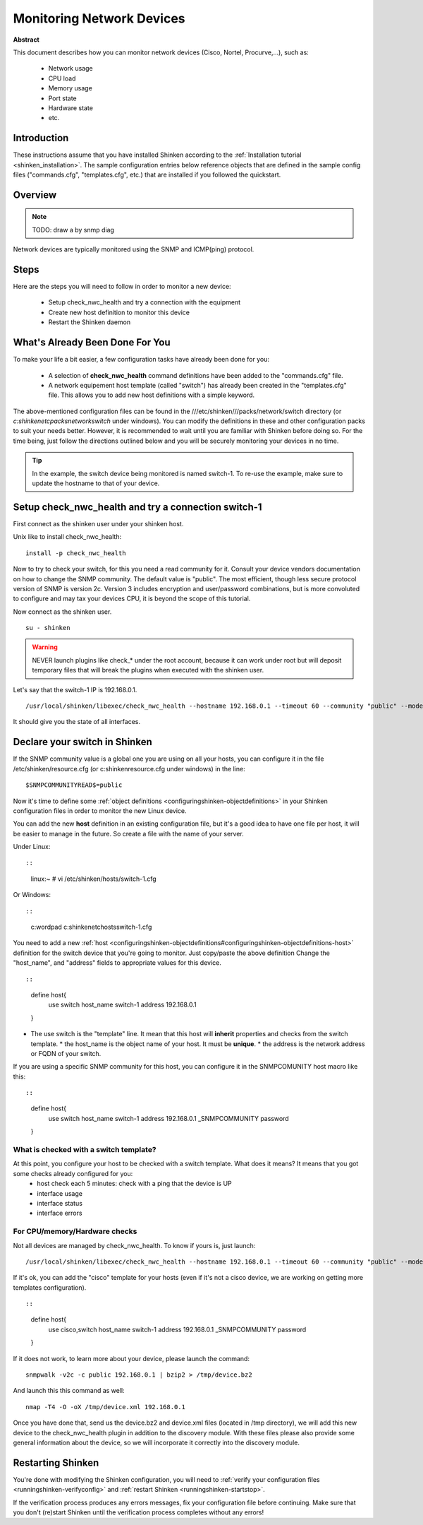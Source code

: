.. _router_or_switch:



Monitoring Network Devices
==========================


**Abstract**

This document describes how you can monitor network devices (Cisco, Nortel, Procurve,...), such as:

  * Network usage
  * CPU load
  * Memory usage
  * Port state
  * Hardware state
  * etc.



Introduction 
-------------


These instructions assume that you have installed Shinken according to the :ref:`Installation tutorial <shinken_installation>`. The sample configuration entries below reference objects that are defined in the sample config files ("commands.cfg", "templates.cfg", etc.) that are installed if you followed the quickstart.



Overview 
---------


.. note::  TODO: draw a by snmp diag 

Network devices are typically monitored using the SNMP and ICMP(ping) protocol.



Steps 
------


Here are the steps you will need to follow in order to monitor a new device:

  - Setup check_nwc_health and try a connection with the equipment
  - Create new host definition to monitor this device
  - Restart the Shinken daemon




What's Already Been Done For You 
---------------------------------


To make your life a bit easier, a few configuration tasks have already been done for you:

  * A selection of **check_nwc_health** command definitions have been added to the "commands.cfg" file.
  * A network equipement host template (called "switch") has already been created in the "templates.cfg" file. This allows you to add new host definitions with a simple keyword.

The above-mentioned configuration files can be found in the ///etc/shinken///packs/network/switch directory (or *c:\shinken\etc\packs\network\switch* under windows). You can modify the definitions in these and other configuration packs to suit your needs better. However, it is recommended to wait until you are familiar with Shinken before doing so. For the time being, just follow the directions outlined below and you will be securely monitoring your devices in no time.

.. tip::  In the example, the switch device being monitored is named switch-1. To re-use the example, make sure to update the hostname to that of your device.




Setup check_nwc_health and try a connection switch-1 
-----------------------------------------------------


First connect as the shinken user under your shinken host.

Unix like to install check_nwc_health:
  
::

  
   install -p check_nwc_health
  
  
Now to try to check your switch, for this you need a read community for it. Consult your device vendors documentation on how to change the SNMP community. The default value is "public". The most efficient, though less secure protocol version of SNMP is version 2c. Version 3 includes encryption and user/password combinations, but is more convoluted to configure and may tax your devices CPU, it is beyond the scope of this tutorial.

Now connect as the shinken user.
  
::

  
  su - shinken


.. warning::  NEVER launch plugins like check_* under the root account, because it can work under root but will deposit temporary files that will break the plugins when executed with the shinken user.

Let's say that the switch-1 IP is 192.168.0.1.

  
::

  
  /usr/local/shinken/libexec/check_nwc_health --hostname 192.168.0.1 --timeout 60 --community "public" --mode interface-status


It should give you the state of all interfaces.




Declare your switch in Shinken 
-------------------------------


If the SNMP community value is a global one you are using on all your hosts, you can configure it in the file /etc/shinken/resource.cfg (or c:\shinken\resource.cfg under windows) in the line:
  
::

  
  $SNMPCOMMUNITYREAD$=public


Now it's time to define some :ref:`object definitions <configuringshinken-objectdefinitions>` in your Shinken configuration files in order to monitor the new Linux device.

You can add the new **host** definition in an existing configuration file, but it's a good idea to have one file per host, it will be easier to manage in the future. So create a file with the name of your server.

Under Linux:
  
::

  
  
::

  linux:~ # vi /etc/shinken/hosts/switch-1.cfg
  
Or Windows:
  
::

  
  
::

  c:\ wordpad   c:\shinken\etc\hosts\switch-1.cfg
  
  
You need to add a new :ref:`host <configuringshinken-objectdefinitions#configuringshinken-objectdefinitions-host>` definition for the switch device that you're going to monitor. Just copy/paste the above definition Change the "host_name", and "address" fields to appropriate values for this device.

  
::

  
  
::

  define host{
      use             switch
      host_name       switch-1
      address         192.168.0.1
  }
  
  

* The use switch is the "template" line. It mean that this host will **inherit** properties and checks from the switch template.
  * the host_name is the object name of your host. It must be **unique**.
  * the address is the network address or FQDN of your switch.

If you are using a specific SNMP community for this host, you can configure it in the SNMPCOMUNITY host macro like this:
  
::

  
  
::

  define host{
      use             switch
      host_name       switch-1
      address         192.168.0.1
      _SNMPCOMMUNITY  password             
  }
  
  
  


What is checked with a switch template? 
~~~~~~~~~~~~~~~~~~~~~~~~~~~~~~~~~~~~~~~~


At this point, you configure your host to be checked with a switch template. What does it means? It means that you got some checks already configured for you:
  * host check each 5 minutes: check with a ping that the device is UP
  * interface usage
  * interface status
  * interface errors



For CPU/memory/Hardware checks 
~~~~~~~~~~~~~~~~~~~~~~~~~~~~~~~


Not all devices are managed by check_nwc_health. To know if yours is, just launch:

  
::

  
  /usr/local/shinken/libexec/check_nwc_health --hostname 192.168.0.1 --timeout 60 --community "public" --mode hardware-health


If it's ok, you can add the "cisco" template for your hosts (even if it's not a cisco device, we are working on getting more templates configuration).

  
::

  
  
::

  define host{
      use             cisco,switch
      host_name       switch-1
      address         192.168.0.1
      _SNMPCOMMUNITY  password             
  }
  
  
If it does not work, to learn more about your device, please launch the command:
  
::

  
  snmpwalk -v2c -c public 192.168.0.1 | bzip2 > /tmp/device.bz2

And launch this this command as well:
  
::

  
  nmap -T4 -O -oX /tmp/device.xml 192.168.0.1


Once you have done that, send us the device.bz2 and device.xml files (located in /tmp directory), we will add this new device to the check_nwc_health plugin in addition to the discovery module.
With these files please also provide some general information about the device, so we will incorporate it correctly into the discovery module.




Restarting Shinken 
-------------------


You're done with modifying the Shinken configuration, you will need to :ref:`verify your configuration files <runningshinken-verifyconfig>` and :ref:`restart Shinken <runningshinken-startstop>`.

If the verification process produces any errors messages, fix your configuration file before continuing. Make sure that you don't (re)start Shinken until the verification process completes without any errors!
